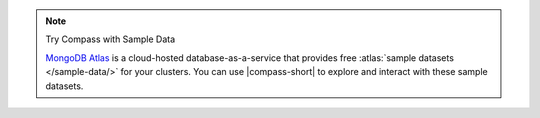 .. note:: Try Compass with Sample Data

   `MongoDB Atlas <https://www.mongodb.com/cloud/atlas?tck=docs_compass>`__  
   is a cloud-hosted database-as-a-service that 
   provides free :atlas:`sample datasets </sample-data/>` for your 
   clusters. You can use |compass-short| to explore and interact with 
   these sample datasets.

